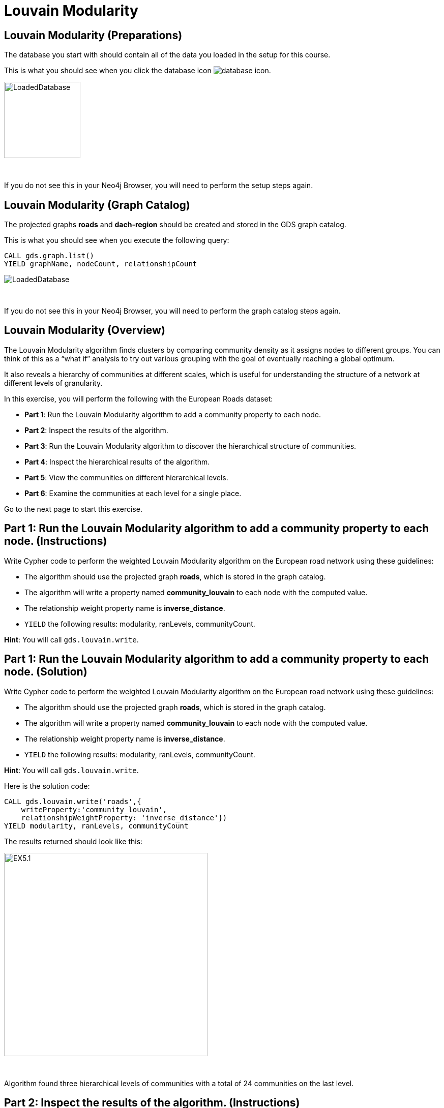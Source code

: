 = Louvain Modularity
:icons: font

== Louvain Modularity (Preparations)

The database you start with should contain all of the data you loaded in the setup for this course.

This is what you should see when you click the database icon image:database-icon.png[].

image::LoadedDatabase.png[LoadedDatabase,width=150]

{nbsp} +

If you do not see this in your Neo4j Browser, you will need to perform the setup steps again.

== Louvain Modularity (Graph Catalog)

The projected graphs *roads* and *dach-region* should be created and stored in the GDS graph catalog.

This is what you should see when you execute the following query:

[source, cypher]
----
CALL gds.graph.list()
YIELD graphName, nodeCount, relationshipCount
----

image::LoadedRoadsGraph.png[LoadedDatabase]

{nbsp} +

If you do not see this in your Neo4j Browser, you will need to perform the graph catalog steps again.

== Louvain Modularity (Overview)

The Louvain Modularity algorithm finds clusters by comparing community density as it assigns nodes to different groups.
You can think of this as a “what if” analysis to try out various grouping with the goal of eventually reaching a global optimum.

It also reveals a hierarchy of communities at different scales, which is useful for understanding the structure of a network at different levels of granularity.

In this exercise, you will perform the following with the European Roads dataset:

* *Part 1*: Run the Louvain Modularity algorithm to add a community property to each node.
* *Part 2*: Inspect the results of the algorithm.
* *Part 3*: Run the Louvain Modularity algorithm to discover the hierarchical structure of communities.
* *Part 4*: Inspect the hierarchical results of the algorithm.
* *Part 5*: View the communities on different hierarchical levels.
* *Part 6*: Examine the communities at each level for a single place.

Go to the next page to start this exercise.

== Part 1: Run the Louvain Modularity algorithm to add a community property to each node. (Instructions)

Write Cypher code to perform the weighted Louvain Modularity algorithm on the European road network using these guidelines:

* The algorithm should use the projected graph *roads*, which is stored in the graph catalog.
* The algorithm will write a property named *community_louvain* to each node with the computed value.
* The relationship weight property name is *inverse_distance*.
* `YIELD` the following results: modularity, ranLevels, communityCount.

*Hint*: You will call `gds.louvain.write`.

== Part 1: Run the Louvain Modularity algorithm to add a community property to each node. (Solution)

Write Cypher code to perform the weighted Louvain Modularity algorithm on the European road network using these guidelines:

* The algorithm should use the projected graph *roads*, which is stored in the graph catalog.
* The algorithm will write a property named *community_louvain* to each node with the computed value.
* The relationship weight property name is *inverse_distance*.
* `YIELD` the following results: modularity, ranLevels, communityCount.

*Hint*: You will call `gds.louvain.write`.

Here is the solution code:

[source, cypher]
----
CALL gds.louvain.write('roads',{
    writeProperty:'community_louvain', 
    relationshipWeightProperty: 'inverse_distance'})
YIELD modularity, ranLevels, communityCount
----

The results returned should look like this:

[.thumb]
image::EXLM.1.png[EX5.1,width=400]

{nbsp} +

Algorithm found three hierarchical levels of communities with a total of 24 communities on the last level.

== Part 2: Inspect the results of the algorithm. (Instructions)

Write a query to return all *community_louvain* values in the graph containing *Place* nodes.
For each distinct communities value, return the list of places and the community size.

* Order the results by community size descending.

== Part 2: Inspect the results of the algorithm. (Solution)

Write a query to return all *community_louvain* values in the graph containing *Place* nodes.
For each distinct communities value, return the list of places and the community size.

* Order the results by community size descending.
* Limit the top ten results

Here is the solution code:

[source, cypher]
----
MATCH (place:Place)
RETURN place.community_louvain AS communityId,
       count(*) AS communitySize,
       collect(place.name) AS places
ORDER BY communitySize DESC
LIMIT 10
----

The results returned should look like this:

[.thumb]
image::EXLM.2.png[EXLM.2,width=400]

{nbsp} +

The largest community has 75 members.
It contains places from Belgium, Netherlands, France, and Germany.

== Part 3: Run the Louvain Modularity algorithm to discover a hierarchy of communities within the graph. (Instructions)

Write Cypher code to perform the Louvain Modularity algorithm on the European road network using these guidelines:

* The algorithm should use the projected graph *roads*, which is stored in the graph catalog.
* Specify that intermediate communities are to be analyzed.
* The algorithm will write a property named *communities_louvain* to each node with the computed value for intermediate communities.
* The relationship weight property name is *inverse_distance*.
* `YIELD` the following results: modularity, ranLevels, communityCount.

*Hint*: You will call `gds.louvain.write`.

== Part 3: Run the Louvain Modularity algorithm to discover the hierarchal structure of communities. (Solution)

Write Cypher code to perform the Louvain Modularity algorithm on the European road network using these guidelines:

* The algorithm should use the projected graph *roads*, which is stored in the graph catalog.
* Specify that intermediate communities are to be analyzed.
* The algorithm will write a property named *communities_louvain* to each node with the computed value for intermediate communities.
* The relationship weight property name is *inverse_distance*.
* `YIELD` the following results: modularity, ranLevels, communityCount.

*Hint*: You will call `gds.louvain.write`.

Here is the solution code:

[source, cypher]
----
CALL gds.louvain.write('roads',{
    writeProperty:'communities_louvain', 
    relationshipWeightProperty: 'inverse_distance',
    includeIntermediateCommunities: true})
YIELD modularity, ranLevels, communityCount
----

The results returned should look like this:

[.thumb]
image::EXLM.1.png[EXLM.1,width=400]

== Part 4: Inspect the hierarchical results of the algorithm. (Instructions)

Write a query to return all *communities_louvain* values in the graph containing *Place* nodes.
For each distinct communities value, return the list of places and the community size.

== Part 4: Inspect the hierarchical results of the algorithm. (Solution)

Write a query to return all *communities_louvain* values in the graph containing *Place* nodes.
For each distinct communities value, return the list of places and the community size.

Here is the solution code:

[source, cypher]
----
MATCH (place:Place)
RETURN place.communities_louvain AS communities,
       count(*) AS communitiesSize,
       collect(place.name) AS places
ORDER BY communitiesSize DESC
LIMIT 10
----

The results returned should look like this:

[.thumb]
image::EXLM.4.png[EX5.4,width=400]

{nbsp} +

Antwerpen, Gent, Bruxelles, and six other places share the same community through all the hierarchical levels.

== Part 5: View the communities on different hierarchical levels. (Instructions/Solution)

You can then query the graph to find which communities form at each hierarchical level.
Let’s start with the final level (and most coarse-grained communities).

Execute this code:

[source, cypher]
----
MATCH (place:Place)
RETURN place.communities_louvain[-1] AS community,
       count(*) as communitiesSize,
       collect(place.name) AS places
ORDER BY communitiesSize DESC
LIMIT 10
----

The results returned should look like this:

[.thumb]
image::EXLM.2.png[EXLM.2,width=400]

{nbsp} +

The results are identical to before when we ran the Louvain Modularity algorithm in Part 2.
The algorithm returns the last hierarchical level by default if we use the following parameter: `includeIntermediateCommunities:false`.

{nbsp} +

If you want to find one of the intermediate communities, you can execute this code:

[source, cypher]
----
MATCH (place:Place)
RETURN place.communities_louvain[0] AS community,
       count(*) as communitiesSize,
       collect(place.name) AS places
ORDER BY communitiesSize DESC
LIMIT 10
----

[.thumb]
image::EXLM.5.png[EXLM.5,width=400]

{nbsp} +

Communities on the first hierarchical level are the most fine-grained (smallest).

== Part 6: Examine the communities at each level for a single place. (Instructions/Solution)

It may be easier to see how the algorithm progresses through levels if we look at all the intermediate communities for a single place.

You can examine the communities on each hiearchical level for London by running the following query:

[source, cypher]
----
UNWIND range(0,2) as level
MATCH (home:Place {name: "London"})
MATCH (place:Place) WHERE place.communities_louvain[level] = home.communities_louvain[level]
RETURN level,
       place.communities_louvain[level] AS community, 
       count(*) as communitiesSize,
       collect(place.name) AS places
----

The results returned should look like this:

[.thumb]
image::EXLM.6.png[EXLM.6,width=400]

{nbsp} +

The first level community is relatively small and contains only London, Colchester, and Harwich.
On the next level, it already constains 22 members, and grows to 50 members on the third and final level.

Try looking up the communities for another place. e.g. Berlin, Paris, Amsterdam.

== Louvain Modularity: Taking it further

. Try using the stream version of the algorithm.
. Try different configuration values.

== Louvain Modularity (Summary)

In this exercise, you gained some experience writing Cypher to implement the Louvain Modularity algorithm using the European Roads dataset.
The Louvain Modularity algorithm finds clusters by comparing community density as it assigns nodes to different groups.

